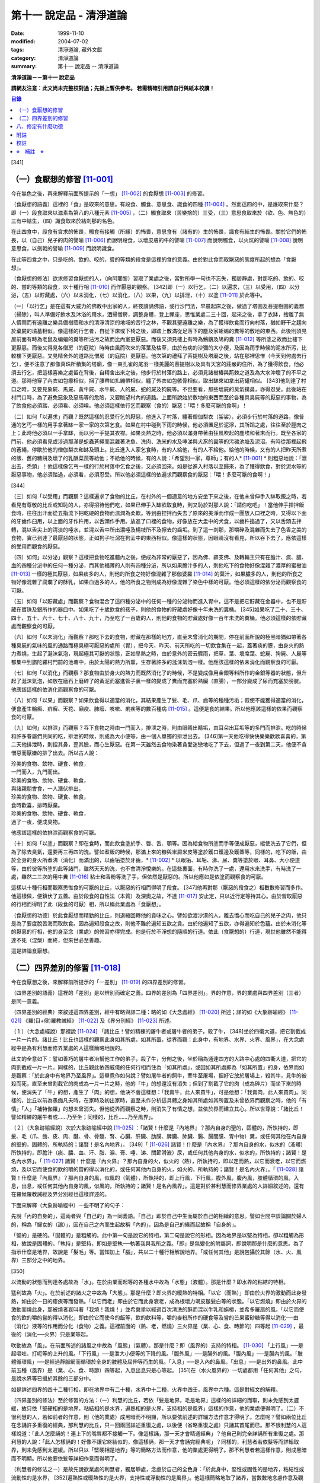 第十一 說定品 - 清淨道論
########################

:date: 1999-11-10
:modified: 2004-07-02
:tags: 清淨道論, 藏外文獻
:category: 清淨道論
:summary: 第十一 說定品 -- 清淨道論


**清淨道論－－第十一 說定品**

**請網友注意：此文尚未完整校對過；先掛上暫供參考。
若需精確引用請自行與紙本校讀！**

.. contents:: 目錄
   :depth: 2


[341]

（一）食厭想的修習 [11-001]_
++++++++++++++++++++++++++++

今在無色之後，再來解釋前面所提示的「一想」 [11-002]_  的食厭想 [11-003]_  的修習。

（食厭想的語義）這裡的「食」是取來的意思。有段食、觸食、意思食、識食的四種 [11-004]_  。然而這四的中，是誰取來什麼？即（一）段食取來以滋素為第八的八種元素 [11-005]_  ，（二）觸食取來（苦樂捨的）三受，（三）意思食取來於（欲、色、無色的）三有中結生，（四）識食取來於結剎那的名色。

在此四食中，段食有貪求的怖畏，觸食有接觸（所緣）的怖畏，意思食有（諸有的）生的怖畏，識食有結生的怖畏。關於它們的怖畏，以（自己）兒子的肉的譬喻 [11-006]_  而說明段食，以壞皮膚的牛的譬喻 [11-007]_  而說明觸食，以火炕的譬喻 [11-008]_  說明意思食，以劍戟的譬喻 [11-009]_  而說明識食。

在此等四食之中，只是吃的、飲的、咬的、嘗的等類的段食是這裡的食的意義。由於對此食而取厭惡的態度所起的想為「食厭想」。

（食厭想的修法）欲求修習食厭想的人，（向阿闍黎）習取了業處之後，當對所學一句也不忘失，獨居靜處，對那吃的、飲的、咬的、嘗的等類的段食，以十種行相 [11-010]_  而作厭惡的觀察。 [342]即（一）以行乞，（二）以遍求，（三）以受用，（四）以分泌，（五）以貯藏處，（六）以未消化，（七）以消化，（八）以果，（九）以排泄，（十）以塗 [11-011]_  於此等中。

（一）「以行乞」是在這有大威力的佛教中出家的人，終夜讀誦佛語，或行沙門法，早晨起床之後，做過了塔園及菩提樹園的義務（掃除），叫人準備好飲水及沐浴的用水，洒掃僧房，調整身體，登上禪座，思惟業處二三十回，起來之後，拿了衣缽，捨離了無人憒鬧而有遠離之樂具備樹蔭和水的清淨清涼的地域的苦行之林，不觀其聖遠離之樂，為了獲得飲食而行向村落，猶如野干之趨向於棄屍的墳墓相似。像這樣的行乞者，自從下床或下椅之後，即踏上散滿從足落下的塵及家蜥蜴的糞等的敷地的東西。此後則須見屋前面有時為老鼠及蝙蝠的糞等所沾污之故而比內室更厭惡。而後又須見樓上有時為鵂鶹及鳩的糞 [11-012]_  等所塗之故而比樓下更厭惡。而後又得見各僧房（的庭院）時時由風而吹來的落葉及枯草，由於有病的沙彌的大小便，及因為雨季時候的泥水所污，比較樓下更厭惡。又見精舍外的道路比僧房（的庭院）更厭惡。他次第的禮拜了菩提樹及塔廟之後，站在那裡思惟（今天到何處去行乞），便不注意了那像真珠所積集的塔廟，像一束孔雀的尾羽一樣美麗的菩提樹以及具有天宮的莊嚴的住所，為了獲得飲食，他必須去行乞，把這樣喜樂之處留在背後，自精舍出來之後，他步行於村落的路上，必須見諸樹樁與荊棘之道及為大水沖壞了的不平之道。那時他穿了內衣如包癤相似，捆了腰帶如扎繃帶相似，纏了外衣如包骸骨相似，取出缽來如拿出葯罐相似。 [343]他到達了村口之時，又要見象屍、馬屍、黃牛屍、水牛屍、人的屍、蛇的屍及狗屍等。不但要看，那些壞屍的臭氣撲鼻，亦得忍受。此後站在村門口時，為了避免惡象及惡馬等的危險，又要眺望村內的道路。上面所說始於敷地的東西而至於各種具臭屍等的厭惡的事物，為了飲食他必須踏、必須看、必須嗅。他必須這樣依行乞而觀察（食的）厭惡：「喂！多麼可厭的食啊」！

（二）如何「以遍求」而觀？既然這樣的忍受行乞的厭惡，他進入了村落，纏著僧伽梨衣（袈裟），必須步行於村落的道路，像普通的乞丐一樣的用手拿著缽一家一家的次第乞食。如果在村中碰到下雨的時候，他必須置足於泥濘，其所蹈之處，往往至於脛肉之上；此時他必須以一手拿缽，而以另一手提其衣襟。如果炎熱之時，他必須以滿身帶著由狂風吹起的塵埃和著末而行。既至各家的門前，他必須看見或涉過那滿是蛆蟲蒼繩而混雜著洗魚、洗肉、洗米的水及唾涕與犬豕的糞等的污穢池塘及泥沼。有時從那裡起飛的蒼繩，停歇於他的僧伽梨衣和缽及頭上。比丘進入人家乞食時，有的人給他，有的人不給他。給他的時候，又有的人把昨天所煮的飯、舊的糖餅及壞了的乳酥菜蔬等給他；不給他的時候，有的人說：「希望別一家，尊師」；有的人* [11-001]_ * 則粗惡地說：「滾出去，禿頭」！他這樣像乞丐一樣的行於村落中乞食之後，又必須回來。如是從進入村落以至歸來，為了獲得飲食，對於泥水等的厭惡事物，他必須踏過，必須看，必須忍受。所以他必須這樣的依遍求而觀察食的厭惡：「喂！多麼可厭的食啊！」

[344]

（三）如何「以受用」而觀察？這樣遍求了食物的比丘，在村外的一個適意的地方安坐下來之後，在他未曾伸手入缽取飯之時，若看見有尊敬的比丘或知恥的人，亦得招待他們吃，如果已伸手入缽欲取食時，則又恥於對那人說：「請你吃吧」！當他伸手捏拌飯食時，往往出汗而從五指流下把乾硬的食物而濕潤為柔軟。等到由捏拌而失去了原來的美淨而作成一團放入口裡之時，又得以下面的牙齒作臼用，以上面的牙作杵用，以舌頭作手用。放進了口裡的食物，好像放在大盂中的犬食，以齒杵搗過了，又以舌頭去拌轉，混以舌尖上的清淡的唾水，並混以舌中所出濃唾及楊枝所不及擦去的齒垢。到了這一剎那，那嚼碎及混雜而失去了色香之美的食物，實已到達了最厭惡的狀態，正如狗子吐瀉在狗盂中的東西相似。像這樣的狀態，因眼睛沒有看見，所以吞下去了。應依這樣的受用而觀食的厭惡。

（四）如何」以分泌」觀察？這樣把食物吃進體內之後，便成為非常的厭惡了，因為佛、辟支佛、及轉輪王只有在膽汁、痰、膿、血的四種分泌中的任何一種分泌，而其他福薄的人則有四種分泌，所以如果膽汁多的人，則他吃下的食物好像混雜了濃厚的蜜樹油 [11-013]_  一樣的極其厭惡，如果痰多的人，則他的所食之物好像混雜了那伽婆羅 [11-014]_  的葉汁，如果膿多的人，則他的所食之物好像混雜了腐爛了的酥乳，如果血過多的人，他的所食之物則成為好像混雜了染色中樣的可厭。他必須這樣的依分泌而觀察食的可厭。

（五）如何「以貯藏處」而觀察？食物混合了這四種分泌中的任何一種的分泌物而進入胃中，這不是把它貯藏在金器中，也不是貯藏在寶珠及銀所作的器皿中。如果吃了十歲飲食的孩子，則他的食物的貯藏處好像十年未洗的糞桶。 [345]如果吃了二十、三十、四十、五十、六十、七十、八十、九十，乃至吃了一百歲的人，則他的食物的貯藏處好像一百年未洗的糞桶。他必須這樣的依貯藏處而觀察食的可厭。

（六）如何「以未消化」而觀察？那吃下去的食物，貯藏在那樣的地方，直至未曾消化的期間，停在前面所說的極黑暗猶如帶著各種臭屍的氣味的風的通路而極臭極可厭惡的處所（胃），把今天、昨天、前天所吃的一切飲食集在一起，蓋著痰的膜，由身火的熱力煮燒，生起了涎沫氣泡，現起極其可厭的狀態，正如旱熱之時，由於意外的密云驟雨，把草、葉、壞席葉、蛇屍、狗屍、人屍等都集中到旃陀羅村門前的池塘中，由於太陽的熱力所熏，生存著許多的涎沫氣泡一樣。他應該這樣的依未消化而觀察食的可厭。

（七）如何「以消化」而觀察？那食物由於身火的熱力而既然消化了的時候，不是變成像用金銀等料所作的金銀等器的狀態，但升起了涎沫氣泡，如放在磨石上磨碎了的黃泥而塞進管子裏一樣的變成了糞而充塞於熟臟（直腸），一部分變成了尿而充塞於膀胱。他應該這樣的依消化而觀察食的可厭。

（八）如何「以果」而觀察？如果飲食得以適當的消化，其結果產生了髮、毛、爪、齒等的種種污垢；假使不能獲得適當的消化，便會產生輪癬、疥癬、天花、癩疫、肺癆、咳嗽、痢疾等的數百種病 [11-015]_  。這便是食的結果。所以他應該這樣的依果而觀察食的可厭。

（九）如何」以排泄」而觀察？吞下食物之時由一門而入，排泄之時，則由眼睛出睛垢，由耳朵出耳垢等的多門而排泄。吃的時候和許多眷屬們共同的吃，排泄的時候，則成為大小便等，由一個人單獨的排泄出去。 [346]第一天他吃得快快樂樂歡歡喜喜的，第二天他排泄時，則捏其鼻，歪其臉，而心生厭惡。在第一天雖然去食物染著貪愛迷戀地吃了下去，但過了一夜到第二天，他便不貪憎惡而厭嫌的排了出去。所以古人說：

| 珍美的食物、飲物、硬食、軟食，
| 一門而入，九門而出。
| 珍美的食物、飲物、硬食、軟食，
| 與諸親朋會食，一人潛伏排出。
| 珍美的食物、飲物、硬食、軟食，
| 食時歡喜，排時厭棄。
| 珍美的食物、飲物、硬食、軟食，
| 過了一夜，便成臭物。

他應該這樣的依排泄而觀察食的可厭。

（十）如何「以塗」而觀察？即在食時，而此飲食塗於手、唇、舌、顎等。因為給食物所塗而手等便成厭惡，縱使洗去了它們，但為了除去臭氣，還要再三再四的洗。譬如煮飯的時候，那滿上來的糠與米屑米皮等塗於鑊口鑊邊及鑊蓋等，同樣的，吃下的飯，由於全身的身火所煮沸（消化）而滿出的，以齒垢塗於牙齒，* [11-002]_ * 以眼垢、耳垢、涕、尿、糞等塗於眼、耳鼻、大小便道等，由於彼等所塗的此等諸門，雖然天天的洗，也不會清淨悅樂的。在這些裏面，有時你洗了一處，還用水來洗手，有時洗了一處，雖然二三次的用牛糞 [11-016]_  粘士和香粉等洗了手，但依然是厭惡的。所以他應如是依塗而觀察食的可厭。

這樣以十種行相而觀察思惟食的可厭的比丘，以厭惡的行相而得明了段食。 [347]他再對那（厭惡的段食之）相數數修習而多作。他這樣做，便鎮伏了五蓋。由於段食的自性法（本質）及深奧之故，不達 [11-017]_  安止定，只以近行定等持其心。由於習取厭惡的行相而得明了此（段食的可厭）相，所以稱此業處為「食厭想」。

（食厭想的功德）於此食厭想而精勤的比丘，則退縮回轉他的貪味之心。譬如欲渡沙漠的人，離去憍心而吃自己的兒子之肉，他只是為了要度脫苦海而取飲食。因為遍知段食之故，則他不難於遍知五欲之貪。由於他遍知了五欲，亦得遍知於色蘊。由於未消化等的厭惡的行相，他的身至念（業處）的修習亦得完成。他是行於不淨想的隨順的行道。依此（食厭想的）行道，現世他雖然不能得達不死（涅槃）而終，但來世必至善趣。

這是詳論食厭想。

（二）四界差別的修習 [11-018]_
++++++++++++++++++++++++++++++

今在食厭想之後，來解釋前所提示的「一差別」 [11-019]_  的四界差別的修習。

（四界差別的語義）這裡的「差別」是以辨別而確定之義。四界的差別為「四界差別」。界的作意，界的業處與四界差別（三者）是同一意義。

（四界差別的經典）來敘述這四界差別，經中有略與詳二種：略的如《大念處經》 [11-020]_  所述；詳的如《大象跡喻經》 [11-021]_  《羅(目+侯)羅教誡經》 [11-022]_  及《界分別經》 [11-023]_  所述。

（１）（大念處經說）那裡說 [11-024]_  「諸比丘！譬如精練的屠牛者或屠牛者的弟子，殺了牛， [348]坐於四衢大道，把它割截成一片一片的。諸比丘！比丘也這樣的觀察此身如其所處，如其所置，從界而觀：此身中，有地界、水界、火界、風界」，在大念處經中是為有利慧而修界業處的人這樣簡略地說的。

此文的全意如下：譬如善巧的屠牛者冶幫他工作的弟子，殺了牛，分剖之後，坐於稱為通達四方的大路中心處的四衢大道，把它的肉割截成一片一片。同樣的，比丘觀此依四威儀的任何行相而住為「如其所處」，或因如其所處即為「如其所置」的身，依界而如是觀察：「於此身中有地界乃至風界」。這畢竟作如何說？譬如屠牛者的飼牛，牽牛至屠場，捆好它放於屠場上，殺其牛，見牛的被殺而死，直至未曾割截它的肉成為一片一片之時，他的「牛」的想還沒有消失；但到了割截了它的肉（成為碎片）而坐下來的時候，便消失了「牛」的想，產生了「肉」的想，他決不會這樣想：「我賣牛，此人來買牛」，可是他想：「我賣肉，此人來買肉」。同樣的，比丘以前為愚痴凡夫時，在家時及初出家時，直至未作分析這具體之身如其所處如其所置及未曾依界而觀察之時，他的「有情」「人」「補特伽羅」的想未曾消失。但他從界而觀察之時，則消失了有情之想，並依於界而建立其心。所以世尊說：「諸比丘！譬如精練的屠牛者或......乃至坐；同樣的，比丘......乃至風界」。

（２）（大象跡喻經說）次於大象跡喻經中說 [11-025]_  ：「諸賢！什麼是『內地界』？那內自身的聖的，固體的，所執持的，即髮、毛（爪、齒、皮、肉、腱、骨、骨髓、腎、心臟、肝臟、肋膜、脾臟、肺臟、腸、腸間膜、胃中物）糞，或任何其他在內自身的堅的，固體的，所執持的；諸賢！是名內地界」。 [349]「 [11-026]_  諸賢！什麼是『內水界』？那內自身的水，似水的（液體）所執持的，即膽汁（痰、膿、血、汗、脂、淚、膏、唾、涕、關節滑液）尿，或任何其他內身的水，似水的，所執持的；諸賢！是名內水界」。「 [11-027]_  諸賢！什麼是『內火界』？那內自身的火，似火的（熱），所執持的，即以定而熱，以它而衰老，以它而燃燒，及以它而使食的飲的嚼的嘗的得以消化的，或任何其他內自身的火，如火的，所執持的；諸賢！是名內火界」。「 [11-028]_  諸賢！什麼是『內風界』？那內自身的風，似風的（氣體），所執持的，即上行風，下行風，腹外風，腹內風，肢體循環的風，入息，出息，或任何其他內自身的風，似風的，所執持的；諸賢！是名內風界」。這是對於甚利慧而修界業處的人詳細敘述的，還有在羅候羅教誡經及界分別經也這樣詳述的。

下面來解釋（大象跡喻經中）一些不明了的句子：

先說「內的自身的」，這兩者與「自己的」為一同義語。「自己」即於自己中生而屬於自己的相續的意思。譬如世間中談論關於婦人的，稱為「婦女的（論）」，因在自己之內而生起故稱「內的」，因為是自己的緣而起故稱「自身的」。

「堅的」是硬的。「固體的」是粗觸的。此中第一句是說它的特相，第二句是說它的形相。因為地界是以堅為特相，卻以粗觸為形相，故說是固體的。「執持」是堅持，即如是堅執──執著我與我所之義。「即」是無變化的附屬詞，即說明那是什麼的意思。為了指示什麼是地界，故說是「髮毛」等。當知加上「腦」，共以二十種行相解說地界。「或任何其他」是說包攝於其餘（水、火、風界）三部分之中的地界。

[350]

以流動的狀態而到達各處故為「水」。在於由業而起等的各種水中故為「水態」（液體）。那是什麼？即水界的粘結的特相。

猛利故為「火」。在於前述的諸火之中故為「大態」。那是什麼？即火界的暖熱的特相。「以它（而熱）」即由於火界的激動而此身發熱，如由於一日的瘧疾等而發熱。「以它而老」即由於它而此身衰老，成為根壞力竭皮皺髮白等的狀態。「以它燃燒」即由於火界的激動而燒此身，那被燒者哀叫著「我燒！我燒！」並希冀塗以經過百次清洗的酥而混以牛乳和旃檀，並希多羅扇的風。「以它而使食的飲的嚼的嘗的得以消化」即由於它而使今的飯等，飲的飲料等，嚼的麥粉所作的硬食等及嘗的芒果蜜砂糖等得以消化──由（消化）液等的作用而分化（食物）之義。這裡前面的（熱、老，燃燒）三火界是（業、心、食、時節的）四等起 [11-029]_  ，最後的（消化──火界）只是業等起。

吹動故為「風」。在前面所述的諸風之中故為「風態」（氣體）。那是什麼？即（風界的）支持的特相。 [11-030]_  「上行風」──是起嘔吐、打呃等的上升的風。「下行風」──是泄大小便等的下降的風。「腹外風」──是腸外的風。「腹內風」──是腸內的風。「肢體循環風」──是經過靜脈網而循環於全身的肢體及屈伸等而生的風。「入息」──是入內的鼻風。「出息」──是出外的鼻風。此中前五種（風界）是（業、心、食、時節）四等起，入息出息只是心等起。 [351]在（水火風界的）一切處都用「任何其他」之句，是說水界等已攝於其餘的三部分中。

如是詳述四界的四十二種行相，即在地界中有二十種，水界中十二種，火界中四壬，風界中六種。這是對經文的解釋。

（四界差別的修法）至於修習的方法：（一）利慧的比丘，若依「髮是地界，毛是地界」這樣的的詳細的而取，則未免感到太遲緩，故只依「堅硬相的是地界，粘結相的是水界，遍熟相的是火界，支持相的是風界」這樣的作意，他的業處便得明了。（二）不很利慧的人，若如前者的作意，則（他的業處）成黑暗而不明顯，所以要依前述的詳細方法作意才得明了。怎麼呢？譬如兩位比丘在念誦許多重復的經典，那利慧的比丘，只一回兩回詳述重復之處，以後便（省略重復之處）只誦其首尾而已。那不很利慧的人這樣說道：「此人怎麼誦的！連上下的嘴唇都不接觸一下。像這樣誦，那一天才會精通經典」？他自己則完全詳誦所有重復之處。那利慧的人說：「此人怎樣誦的！好像不讓它終結似的，像這樣誦，那一天才會誦完經典呢」？同樣的，利慧者若依髮等而詳細取界，則未免感到太遲緩。所以只以「堅硬相是地界」等的簡略方法而作意，他的業處更得明了。那不利慧者若這樣作意，則成黑暗而不明顯。所以他要依髮等詳細作意而得明了。

（利慧者的修法之一）是故先說欲業處的利慧者，獨居靜處，念慮於自己的全色身：「於此身中，堅性或固性的是地界，粘結性或流動性的是水界， [352]遍熟性或暖熱性的是火界，支持性或浮動性的是風界」。他這樣簡略地取了諸界，當數數地念慮作意及觀察「地界、水界」的僅是界而非有情非壽者的身。這樣精進，不久之後，取得照界差別慧，生起他的──以自性法為所緣的未達安止只是近行的──定。

（利慧者的修法之二）或者為示四大種而非有，如法將（舍利弗）所說的四部分 [11-031]_  「因骨腱因肉因皮包圍空間而稱為色」。於它們（四部分）之間，用智手來一一分別。以前面「堅性或固性的是地」等的同樣方法而取了諸界，當數數地念慮作意及觀察「地界、水界」的僅是界而非有情非壽者的身這樣精進，不久之後，取得照界差別慧，生起他的──以自性法為所緣的未達安止只是近行的──定。

這是略說四界差別的修法。

（不很利慧者的修法） 其次詳述，當知如是四界差別的修法。即欲修習此業處而不甚利慧的瑜伽者，親近阿闍黎，詳細地習取了四十二種的界，住於如前面所說的適當的住所，作了一切應作的義務，獨居靜處，用這樣的四種方法修習業處：（一）以簡略其機構，（二）以分別其機構，（三）以簡略其相，（四）以分別其相。

１．（以簡略其機構而修習）如何「以簡略其機構」而修習呢？茲有比丘，確定二十部分之中的堅固行相為地界；確定十二部分之中而稱為水的液體的粘結行相為水界； [353]確定四部分之中遍熟的火為火界；確定六部分之中的支持行相為風。這樣確定，則那比丘的四界而成明了。他這樣的數數地念慮作意，如前所述的便得生起他的近行定。

２．（以分別其機構而修習）如果這樣修習，他的業處仍未成就者，當「以分別其機構」而修習。如何修？而彼比丘，第一不忘失三十二分身中所說的一切善巧──如身至念業處的解釋中所說的七的學習善巧 [11-032]_  及十種作意善巧，然後當順逆的誦習皮的五種等，一切都依那裡所述的規定而行。

但有這樣的差異：那裡是以色、形、方位、處所及界限而作意於髮等，以厭惡而置其心這裡則以界（而置其心）。是故以色等五種的作意於髮等之後，當維持這樣的作意：

（I）（地界二十部分的作意）（１）「髮」──生於封蓋頭顱的皮膚上。譬如「公多草」 [11-033]_  長於蟻塔的頂上，蟻塔的頂不知道：「公多草生於我上」，公多草亦不知道：「我生於蟻塔的頂上」，同樣的，封蓋頭顱的皮膚不知道：「髮生於我上」，髮亦不知：「我生於封蓋頭顱的皮膚上」。因此兩者沒有互相思念與觀察。此髮在此身上是單獨部分，無思，無記，空，非有情，堅固的地界。

（２）「毛」──生於蓋覆身體的皮膚上。譬如草木長於無人的村落，無人的村落不知道：「草本長於我上」，草木亦不知道：「我生於無人的村落上」，同樣的，蓋覆身體的皮膚不知道：「毛生於我上」，毛亦不知：「我生本蓋覆身體的皮膚上」。因此兩者沒有互相思念及觀察。此毛在此身上是單獨部分，無思，無記，空，非有情，堅固的地界。

（３）「爪」──生於指端上，譬如兒童用棒擲蜜果的核子作游戰※11-001※ ，棒不知道：「蜜果的核子放於我上」， [354]蜜果的核子亦不知道：「我放於棒上」；同樣的，指不知道：「爪生於我的指端上」，爪亦不知道：「我生於指端上」。因此兩者沒有互相思念與觀察。此爪在此身上是單獨部分，無思，無記，空，非有情，堅固的地界。

（４）「齒」──生於顎骨上。譬如建築家家石柱置於礎石之上，用一種水泥結合它們，礎石不知道：「石柱置於我上」，石柱亦不知道：「我在礎石之上」，同樣的，顎骨不知道：「齒生於我上」，齒亦不知：「我生於顎骨之上」。因為這兩者沒有互相思念及觀察。這齒在此身上是單獨部分，無思，無記，空，非有情，堅固的地界。

（５）「皮」──包於全身。譬如濕的牛皮而包大琴，大琴不知道：「以濕的牛皮包住我」，濕牛皮亦不知道：「我包住大琴」，同樣的，身不知道：「我為皮所包」，皮亦不知：「身為我所包」，因為這兩者沒有互相的思念和觀察。這皮在此身上是單獨部分，無思，無記，空，非有情，堅固的地界。

（６）「肉」──附於骨聚上。譬如以厚厚的粘土塗於墻上，墻不知道：「我為粘土所塗」，粘土亦不知道：「墻為我所塗」；同樣的，骨聚不知道：「我為幾百片肉所塗」，肉亦不知：「骨聚為我所塗」。因為這兩者沒有互相的思念和觀察。這肉在身上是單獨部分，無思，無記，空，非有情，堅固的地界。

（７）「腱」──聯結於身體內部的骨。譬如用藤結於柵木，柵木不知道：「以藤聯結我們」， [355]藤亦不知：「以我們聯結柵木」；同樣的，骨不知道：「以腱聯結我們」，腱亦不知：「以我們聯結於骨」。因為這兩者沒有互相的思念和觀察。這腱在此身中是單獨部分，無思，無記，空，非有情，堅固的地界。

（８）於諸「骨」中，踵骨支持踝骨，踝骨支持脛骨，脛骨支持大腿骨，大腿骨支持臀骨（腸骨），臀骨支持脊椎骨，脊椎骨支持頸骨（頸椎），頸骨支持頭骨，頭骨在頸骨上，頸骨在脊椎上，脊椎在臀骨上，臀骨在大腿骨上，大腿骨在脛骨上，脛骨在踝骨上，踝骨在踵骨上。譬如磚瓦、木材、牛糞重重堆積之時，下面的不知：「我等支持上面的」，上面的亦不知：「我等放在下面的上面」；同樣的，踵骨不知「我支持踝骨」，踝骨不知「我支持脛骨」，脛骨不知「我支持大腿骨」，大腿骨不知「我支持臀骨」，臀骨不知「我支持脊椎骨」，脊椎骨不知「我支持頸骨」，頸骨不知「我支持頭骨」，頭骨不知「我在頸骨上」，頸骨不知「我在脊椎骨上」，脊椎骨不知「我在臀骨上」，臀骨不知「我在大腿骨上」，大腿骨不知「我在脛骨上」，脛骨不知「我在踝骨上」，踝骨不知「我在踵骨上」。因為此等諸法沒有互相的思念和觀察。 [356]這骨在此身中是單獨部分，無思，無記，空，非有情，堅固的地界。

（９）「骨髓」──在於各種骨的內部。譬如蒸了的竹筍放了竹筒中，竹筒不知「筍等放在我等之中」，筍亦不知「我等放在竹筒中」；同樣的，骨不知「髓在我等之中」，髓亦不知「我在骨中」。因為這兩者沒有互相的思念和觀察。這骨髓在此身中是單獨部分，無思，無記，空，非有情，堅固的地界。

（１０）「腎臟」──從喉底由一根出發，下行少許，分為兩支的粗筋連結（腎臟），並圍於心臟肉而住。譬如連結於一莖的兩只芒果，果莖不知「由我連結兩只芒果」，兩芒果亦不知「我由莖結」，同樣的，粗筋不知「由我連結腎臕」，腎臟亦不知「我由粗筋連結」。因為這兩者沒有互相的思念和觀察。這腎臕在此身中是單獨部分，無思，無記，空，非有情，堅固的地界。

（１１）「心臟」──依止於身內以胸骨所作的匣的中央。譬如依止於古車的匣內而放肉片，古車的匣內不知「肉片依我而住」，肉片亦不知「我依古車的匣內而住」；同樣的，胸骨所作的匣內不知「心臟依我而住」，心臟亦不知「我依胸骨之匣而住」。因為這兩者沒有互相的思念和觀察。這心臟在此身中是單獨部分，無思，無記，空，非有情，堅固的地界。

（１２）「肝臟」──依止於身體之內的兩乳房的內部的右側。譬如粘在油炸鑊裏面的一雙肉團，油炸鑊的裏面不知道「一雙肉團粘在我內」，一雙肉團亦不知「我粘在油炸鑊內」； [357]同樣的，乳房內部的右側不知「肝臟依我而住」，肝臟亦不知「我依乳房內部的右側住」。因為此兩者沒有互相的思念和觀察。這肝臟在此身內是單獨部分，無思，無記，空，非有情，堅固的地界。

（１３）「肋膜」──覆蔽肋膜圍於心臟及腎臟而住；不覆蔽肋膜則包於住身皮內之下的筋肉而住。譬如纏於繃帶之內的肉，肉不知「我為繃帶所纏」，繃帶亦不知「以我纏肉」；同樣的，腎臟心臟及全身的肉不知道「我為肋膜所覆」，肋膜亦不知「以我覆腎臟心臟及全身的肉」。因為此等沒有互相的思念和觀察。這肋膜在此身內是單獨部分，無思，無記，空，非有情，堅固的地界。

（１４）「脾臟」──在心臟的左側，依止於胃膜的上側而住。譬如依止米倉的上側而住的牛糞團，米倉的上側不知「牛糞團依止我住」，牛糞團亦不知「我依米倉的上側而住」；同樣的，胃膜的上側不知「脾臟依止我住」，脾臟亦不知「我亦胃膜的上側而住」。因為這兩者沒有互相的思念和觀察。這脾臟在此身中是單獨部分，無思，無記，空，非有情，堅固的地界。

（１５）「肺臟」──在兩乳之間的身體的內部，蓋覆及懸掛於心臟與肝臟之上。譬如懸掛於古米倉內部的鳥巢，古米倉的內部不知「鳥巢懸於我內」，鳥巢亦不知「我懸於古米倉的內部」； [358]同樣的，身體的內部不知「肺臟懸於我內」，肺亦不知「我懸於這樣的身體內部」。因為此等兩者沒有互相的思念和觀察。這肺在此身內是單獨部分，無思，無記，空，非有情，堅固的地界。

（１６）「腸」──住在以喉底、及大便道（肛門）為邊端的身體的內部。譬如盤繞於血桶之內而斬了頭的蛇 [11-034]_  屍，血桶不知「蛇屍在我中」，蛇屍亦不知「我在血桶中」；同樣的，身體的內部不知「腸在我中」，腸亦不知「我在身體的內部」。因為這兩者沒有互相的思念和觀察。這腸在此身內是單獨部分，無思，無記，空，非有情，堅固的地界。

（１７）「腸間膜」──在腸之間，結住腸的二十一個曲折之處。譬如布繩所作的足拭（拭足的墊子），以線縫住其圓輪之間，布繩的足拭的圓輪不知「線縫住我」，線亦不知「我縫住布繩的足拭的圓輪」；同樣的，腸不知「腸間膜結住我」，腸間膜亦不知「我結住腸」。因為此等兩者沒有互相的思念和觀察。這腸間膜在此身內是單獨部分，無思，無記，空，非有情，堅固的地界。

（１８）「胃中物」──是在胃中吃的飲的嚼的嘗的東西。譬如狗子嘔吐於犬盂中的東西，犬盂不知「狗子的嘔吐物在我中」，狗子的嘔吐物亦不知「我在犬盂中」；同樣的，胃不知「胃物在我中」，胃物亦不知「我在胃中」。因為這兩者沒有互相的思念和觀察。這胃中物是此身內的單獨部分，無思，無記，空，非有情，堅固的地界。

（１９）「糞」──在腸的尾端約長八指猶如竹筒而稱為熟臟（直腸）的裏面。 [359]譬如壓入竹筒之中的柔軟的黃土，竹筒不知「黃土在我中」，黃土亦不知「我在竹筒中」；同樣的，熟臟不知「糞在我中」，糞亦不知「我在熟臟中」。因為這兩者沒有互相的思念和觀察。這糞在此身中是單獨部分，無思，無記，空，非有情，堅固的地界。

（II）（水界十二部分的作意）（１）「膽汁」之中的流動膽汁，與命根結合，遍滿於全身；停滯膽汁則儲於膽囊之內。譬如遍滿了油的炸餅，炸餅不知「油遍滿於我」，油亦不知「我遍滿於炸餅」，同樣的，身體不知「流動膽汁遍滿於我」，流動膽汁亦不知「我遍滿於全身」。又如絲瓜的囊滿裝雨水 ，絲瓜的囊不知「雨水在我中」，雨水亦不知「我在絲瓜的囊中」；同樣的，膽囊不知「停滯膽汁在我中」，停滯膽汁亦不知「我在膽囊中」。因為此等沒有互相的思念和觀察。這膽汁在此身中是單獨部分，無思，無記，空，非有情，液態及粘結行相的水界。

（２）「痰」──約有一杯的分量，在胃膜中。譬如污水池的面上生起了水泡膜， [360]污水池不知「水泡膜生於我上」，水泡膜亦不知「我在污水池上」；同樣的，胃膜不知「痰在我中」，痰亦不知「我在胃膜中」。因為此等沒有互相的思念和觀察。這痰在此身中是單獨部分，無思，無記，空，非有情，液態及粘結行相的水界。

（３）「膿」──沒有固定的處所，在身上那些為樹樁、荊刺、打擊、火焰等所傷的部分，血被停滯在那裡而化為膿，或者生了膿皰和瘡等，膿便在那些地方。譬如樹木的為斧所傷之處而流出樹脂，那樹的傷處不知「樹脂在我們的地方」，樹脂亦不知「我在樹的傷處」；同樣的，身上為樹樁荊棘等所傷之處不知「膿在我等之處」，膿亦不知「我在彼等之處」。因為此等沒有互相的思念和觀察。這膿在此身中是單獨部分，無思，無記，空，非有情，液態及粘結行相的水界。

（４）在「血」中的循環血，猶如膽汁而遍滿於全身；積聚血充滿於肝臟所在之處的下方，約有一杯之量，而在滋潤於腎臟、心臟、肝臟及肺臟。關於循環血，猶如流動膽汁中所說明的。其他的（和聚血），譬如漏的缽，降下雨水時，潤濕了下面的土塊的碎片等，土塊的碎片等不知「我等為水所潤」，水亦不知「我潤土塊的碎片等」；同樣的，肝臟所在之處的下方或腎臟等不知「血在我中」或「血在潤於我等」，血亦不知「我充滿於肝臟的下方及在潤於腎臟等」。因為此等沒有互相的思念和觀察。這血在此身中是單獨部分，無思，無記，空，非有情，液態及粘結行相的水界。

（５）「汗」──在火熱等的時候，充滿於髮毛等的孔隙及流出來。 [361]譬如一束從水裏拔起來的蓮的須根及白睡蓮的莖，蓮等的束的孔隙不知「由我等流水」，由蓮等的束的孔隙所流出的水亦不知「我由蓮等的束的孔隙所流出」；同樣的，髮毛等的孔隙不知「由我等出汗」，汗亦不知「我由髮毛等的孔隙而出」。因為此等沒有互相的思念和觀察。這汗在此身中是單獨部分，無思，無記，空，非有情，液態及粘結行相的水界。

（６）「脂肪」──凝固的脂膏，遍滿於肥者的全身，依止於瘦者的脛肉等處。譬如覆以郁金色的布片的塊，肉塊不知「郁金色的布片依於我」，郁金色的布片亦不知「我依於肉塊」；同樣的，在全身或脛等的肉不知「脂肪衣於我」，脂肪亦不知「我依於全身或脛等的肉」。因為此等沒有互相的思念和觀察。這脂肪在此身中是單獨部分，無思，無記，空，非有情，液態及粘結行相的水界。

（７）「淚」──生起之時，充滿於眼窩或滲出眼窩之處。譬如嫩的多羅果的核子的孔內充滿了水，嫩的多羅果核的孔不知「水在我中」，在嫩的多羅果核的孔內的水亦不知「我在嫩的多羅果核的孔內」；同樣的，眼窩不知「淚在我中」，淚亦不知「我在眼窩中」。因為此等沒有互相的思念和觀察。這淚在此身中是單獨部分，無思，無記，空，非有情，液態及粘結行相的水界。

（８）「膏」──在火熱等的時候，在手掌、手背、足蹠、足背、鼻孔、額及肩等地方溶解的脂膏。譬如倒油於飯的泡沫上，飯的泡沫不知「油散布於我上」，油亦不知「我散布於飯的泡沫上」， [362]同樣的，手掌等處不知「膏散布於我等上」，膏亦不知「我散布於手掌等處」。因為此等沒有互相的思念和觀察。這膏在此身中是單獨部分，無思，無記，空，非有情，液態及粘結行相的水界。

（９）「唾」──由於某種生唾之緣，從兩頰之側流下而止於舌面上。譬如在河岸的井，不間斷的滲出水來，井面不知「水在我中」，水亦不知「我在井面中」；同樣的，舌面不知「從兩頰之側流下的唾而止於我上」，唾亦不知「我從兩頰之側流下而止於舌面上」。因為此等法沒有互相的思念和觀察。這唾在此身中是單獨部分，無思，無記，空，非有情，液態及粘結行相的水界。

（１０）「涕」──生起之時，充滿於鼻孔，或流出（鼻外）。譬如牡蠣殼充滿腐敗的凝乳，牡蠣殼不知「腐敗的凝乳在我中」，腐敗的凝乳亦不知「我在牡蠣殼中」；同樣的，鼻孔不知「涕在我中」，涕亦不知「我在鼻孔中」。因為此等法沒有互相的思念和觀察。這涕在此身中是單獨部分，無思，無記，空，非有情，液態及粘結行相的水界。

（１１）「關節滑液」──在一百八十的關節中，行滑潤骨節的作用。居如注油於車軸，車軸不知「油滑潤我」，油亦不知「我滑潤車軸」；同樣的，一百八十的關節不知「骨節滑液在滑潤於我等」，骨節滑液亦不知「我在滑潤於一百八十的關節」。因為此等法沒有互相的思念和觀察。這關節滑液在此身中是單獨部分，無思，無記，空，非有情，液態及粘結行相的水界。

（１２）「尿」──在膀胱的內部。譬如投入污池而口向下 [11-035]_  的羅梵那甕，羅梵那甕不知「污水在我中」，污水亦不知「我在羅梵那甕中」； [363]同樣的，膀胱不知「尿在我中」，尿亦不知「我在膀胱中」。因為此等法沒有互相的思念和觀察。這尿在此身中是單獨部分，無思，無記，空，非有情，液態及粘結行相的水界。

（III）（火界四部分的作意）既已如是於髮等而起作意，次當本火風而起如是的作意：

（１）以它而熱。這在此身中是單獨部分，無思，無記，空，非有情，以遍熟為行相的火界。

（２）以它而老。

（３）以它而燃燒。

（４）以它而吃的飲的嚼的嘗的得以適當的消化。這在此身中是單獨部分，無思，無記，空，非有情，以遍熟為行相的火界。

（IV）（風界六部分的作意）其次對風的部分如是作意：

（１）於上行風而知曉其上行，

（２）於下行風知曉其下行，

（３）於腹外風知曉其腹外，

（４）於腹內風知曉其腹內，

（５）於肢體循環風知曉其肢體循環，

（６）於入息出息知曉其入息出息之後，他當作意上行風於此身內是單獨部分，無思，無記，空，非有情，而以支持為行相的風界。

如是下行風，腹外風，腹內風，肢體循環風，乃至入息出息風，在此身內是單獨部分，無思，無記，空，非有情，而以支持為行相的風界。

他起這樣的作意，則他的諸界而成明了。因他對彼等諸界數數的念慮和作意，便得生起如前所說的近行定。

（３）（以簡略其相而修習）如果這樣修習，他的業處依然未能成就，則他應「以簡略其相」而修習。如何修呢？

（１）於二十部分之中，確定其堅固相為地界，此（二十部）中的粘結相為水界，遍熟相為火界，支持相為風界。

（２）於十二部分中，確定其粘結相為水界；此（十二部）中的遍熟相為火界，支持相為風界。* [11-003]_ *

（３）於四部分中，確定其遍熟相為火界，與彼難分別的支持相為風， [364]堅固相為地界，粘結相為水界。

（４）於六部分中，確定其支持相為風；而此中的堅固相為地界，粘結相為水界，遍熟相為火界。這樣的確定，他的諸界便得明了。因對彼等諸界數數念慮與作意，便得生起如則所說的近行定。

４．（以分別其相而修習）如果這樣修習，他的業處依然未能成就，則他應「以分別其相」而修習。如何修習？即以如前面所說的方法，習取了髮等之後，確定髮中的堅固相為地界，此（髮）中的粘結相為水界，遍熟相為火界，支技相為風界。如是於一切（三十二）部分中，一一部分都應作四界差別。這樣的確定，他的諸界便得明了。於彼等四界數數念慮與作意，便得生起如前所述的近行定。

（十三行相的修法）其次亦當以此等行相而於諸界作意：（一）以語義，（二）以聚，（三）以細末，（四）以相等，（五）以等起，（六）以一與多，（七）以分別不分別，（八）以同分異分，（九）以內外差別，（十）以攝，（十一）以緣，（十二）以不思念，（十三）緣之分別 [11-036]_  。此中：

（一）「以語義」而作意：廣佈故為地。流動故，可乾故，或增大故為水。熱故為火。動故為風。總括的（作意）：保持自相故，領受苦故為界。當如是以別與總的語義而（於四界）作意。

（二）「以聚」──曾以髮毛等二十種顯示地界，及以膽汁與痰等的十二種顯示水界。故此中是：

色、香、味、食素及四界八法聚合，成為髮的名言，分析了它們，
便無髮的名言。
[365]
所以「髮」──只是八法的聚合 [11-037]_  ，「毛」等亦然。其次此（三十二身分）中，由業等起的部分，加命根和（男女）性共為十法聚 [11-038]_  。但由於增盛之故，稱為地界、水界等。如是以聚而作意。

（三）「以細末」──在此身中，取其中的等的（身）量計算，若粉碎為極微與細塵，則地界有一陀那 [11-039]_  的分量，此等（地界）由半（陀那）分量 [11-040]_  的水界攝受（結合），由火界作保護，由風界來支持，故不致於離散及毀滅。因（地界）不離散不毀滅，故形成男性女性之別，呈現小、大、長、短、堅、固等的狀態。次於此（身）中，液態的粘結相的水界，依地而住，以火保護，以風支持，才不致滴漏流散，因不滴漏及流散，故漸漸呈示肥滿的狀態。於此（身）中，能令飲食消化，有暖相及熱性的火界，依地而住，攝之以水，由風支持，遍熱於此身，取來此身的美麗，並且由火而遍熟，故此身不呈現於腐敗。於此（身）中，彌漫於四肢五體，以運動及支持為特相的風界，依地而住，攝之以水，由火保護，支持此身。由於（以支持為特相的）風界的支持，故此身不倒而能直立，由於其他的（以運動為特相的）風界激動，故能表示於行住住坐臥的四威儀，能屈，能伸，手足能動。如是以男女等的狀態而誑惑愚人的，是如幻之物的四界的機巧作用。如是此界當以細末而作意。

（四）「以相等」──地界有什麼相（特徵）？有什麼味（作用）？有什麼現起（現狀）？既如是念四界已，當以相等這樣作意：「地界」有堅性的相，住立的味，領受的現起。「水界」有流動的相，增大的味，攝受的現起。「火界」有熱性的相，遍熟的味，給與柔軟的現起。「風界」有支持的相，轉動的味，引發的現起。

[366]

（五）「以等起」──為了詳細指示地界等，而示這髮等四十二部分：這裡面的胃中物、糞、膿、尿的四部分，只由時節（自然現象）的等起；淚、汗、唾、涕的四部分，由時節與心的等起；使飲食等遍熟（消化）的火，只由業的等起；出息入息，只由心的等起；其餘的一切（部分）由（時、心、業、食）四種的等起。如是此界當以等起而作意。

（六）「以一與多」──一切的界，依照他們的相等，故有多性──即地界的相、味、現起及水界等的（相味現起的）差異。雖然依相等及依業的等起等有多性，但是此等依色、大種、界、法及無常等則為一。一切的界都不能超越於惱壞（變壞）之相故為「色」，因有大的現前等的理由故為「大種」。

「以大的現前等」──此等之所以稱為大種，因有此等理由：即大的現前故，如大幻者之故，當大供養故，有大變異故，大故生存故。此中：

「大的現前故」──因為此等（大種）在於無執受（無生物）的相續及有執受（有生物）的相續中而大現前。「於無執受的相續」：

| 二十萬又四萬的由旬，
| 這大地有這樣的厚數。

依此等法而彼等的大現前，已如「佛隨念的解釋」 [11-041]_  中說，「於有執受的相續」：依魚、龜、天、邪神等的身體而大現前。即如此等說： [11-042]_  「諸比丘！在大海中，有一百由旬長的身體」。

「如大幻者之故」──因此等（大種），譬如幻師，能把本非寶珠的水而示作寶珠，本非黃金的石塊而作黃金；又如他自己本非夜叉亦非夜叉女，能現為夜叉及夜叉女的姿態。如是（大種）自己非青， [367]能現青的所造色，非黃、非赤、非白而能現（黃赤）白的所造色。所以說如幻師的大幻者之故為大種。

亦譬如那樣的夜叉的大種，既不能發現在他所占的任何人的內部，亦不能發現在那人的外部，但不是不依憑那人而存在；此等（大種）亦不能發現它們互相的在內或在外，但不是不相依而存在。因有這不可思議的關係和理由，如那類似的夜叉的大種，故為大種。

又譬如稱為夜叉女的大種，化為悅意的形色媚態，而蓋覆其自己的恐怖的形相，迷惑有情；此等（大種）亦然，於男女的身體，以悅意的膚色，以自己悅意的四肢五體和形相，用悅意的手指足趾及眉毛的媚態，蓋覆自己的堅性等的自性之相，迷惑愚人，不容許得見自己的自性。如假冒的夜叉女的大種等，故為大種。

「當大供養故」，因為要以大資具維持故。即此等（大種）每天都要供給大量的飲食和衣服等而存在，故為大種，或者因大供養而存在，故為大種。

「有大變異故」，因為此等（大種）於無執受（無生物）有執受（有生物）中而有大變異故。此中的無執受，在劫盡之時，其變異之大而成明了；有執受則在界的動搖（四大不調）之時而成明了。即所謂：

| 劫火燃燒世間的時候，
| 從地而起的火焰，上至於梵天。
| 世間為怒水亡沉的時候，
| 消滅了百千俱胝的一輪迴 * [11-004]_ * 界。
| 世間為怒風界所亡的時候，
| 消滅了百千胝的輪迴 * [11-005]_ * 界。
| 猶如給木口（毒蛇）所嚙，身成僵硬，
| 地界激怒之身，亦如為木口所嚙的那樣。
| 猶如給臭口（毒蛇）所嚙，身成腐爛，
| 水界激怒之身，亦如為臭口所嚙的那樣。
| [368]
| 猶如給火口（毒蛇）所嚙，身成燃燒，
| 火界激怒之身，亦如為火口所嚙的那樣。
| 猶如給刀口（毒蛇）所嚙，身被切斷，
| 風界激怒之身，亦如為刀口所嚙的那樣。

如是有大變異的存在故為大種。

「大故存在故」，因為此等（大種）應該以大努力而存在，所以大故存在故為大種。

如是此等一切界，以大的現前等的理由為大種。

因為能持自相故，領受苦故，亦即不能超越一切界的相故為「界」。由於保持自相，及保持自己於適當的剎那故為「法」。以壞滅之義為「無常」。以怖畏之義為「苦」。* [11-006]_ * 所以說一切（四界）依於色、大種、界、法、無常等則為一。如是此界當以一與多而作意。

（七）「以分別不分別」，在此等四界俱起時，若於每界的最低的純八法等聚 [11-043]_  中，則無部分的分別，但依（四界的）相則有分別。如是以分別不分別而作意。

（八）「以同分界分」，此等四界雖無面所說的分別，但前二界（地水）重故為同分，同樣的後二界（火風）輕故（為同分），前二界與後二，後二界與前二界為異分。如是以同分異分而作意。

（九）「以內外差別」，內四界是（眼耳鼻舌身意的六）識事 [11-044]_  （身語的二）表，及（女男命的三）根的所依，有四威儀，及自（業心時食）四的等起。外四界則與上述的相反。如是以內外差別而作意。

（十）「以攝」，由業等起的地界與由業等起的其他（三界）為同一攝，因為它們的等起無異故。同樣的，由心等而等起的（地界）與由心等而等起的其他（三界）為同一攝。如是以攝而作意。

（十一）「以緣」，此地界，以水攝之，以火保護，以風支持※11-002※ ，是（水火風）三大種的住處及緣。水界，以地而住，以火保護，以風支持，是（地火風）三大種的結著及緣。火界，以地而住，以水攝之，以風支持，是（地火風）三大種的遍熟及緣。 [369]風界，以地而住，以水攝之，以火遍熟，是（地水火）三大種的支持及緣。如是以緣而作意。

（十二）「以不思念」，地界不知：「我是地」或「我是其餘三大種的住住處及緣」；其餘的三界亦不知：「地界為我們的住處及緣」。其餘的一切可以類推。如是以不思念而作意。

（十三）「以緣的分別」，四界有業、心、食、時的四緣。此中由業等起的界，只以業為緣，非以心等為緣。由心等而等起的界，亦只以心等為緣，而非其他。業為業等起的界的生緣，據經說是其餘諸界的近依緣（強因） [11-045]_  。心為心等起的界的生緣，是餘界的後生緣、有緣及不離緣。食為食等起的界的生緣，是餘界的食緣、有緣、及不離緣。時節為時等起的界的生緣，是餘界的有緣及不離緣。

業等起的大種為業等起的諸大種之緣，亦為心等的等起的（諸大種以緣）。如是心等起，食等起，乃至時等起的大種為時先起的諸大種之緣，亦為業等的等起的（諸大種之緣）。

此中，由業等起的地界為業等起的其他（水火風三）的緣──是依照俱生、相互、依止、有及不離緣及依住處，但非依生緣。亦為其他（時、心、食）三（等起的）相續的諸大種之緣──是依照依止、有及不離緣，但非依住處，亦非依生緣。

由業等起的水界，為其他（業等起的地火風）三界的緣──是依照俱生等緣及依結諸止，有及不離緣，但非依結著，亦非依生緣。

由業等起的火界，為其他（業等起的地水風）三界的緣──是依照俱生等緣及依遍熟，但非依生緣。亦為其他（時、心、食）三（等起）相續（的諸大種）之緣──是依照依止、有、及不離緣，但非依遍熟，亦非依生緣。

由業等起的風界，為其他（業等起的地水火）三界的緣──是依照俱生等緣及依支持，但非依生緣。 [370]亦為其他（時、心、食）三（等起）相續（的諸大種）之緣──是依照依止、有、及不離緣，但非依支持，亦非依生緣。

關於心、食、時等起的地界等，以此類推之。

如是由於俱生等的緣的力量而起的此等四界之中：

| 以一界為緣而起三界有四種，
| 以三界為緣而起一界有四種，
| 以二界為緣而起二界有六種。

即是說以地界等一一界為緣而起其他的各各三界，如是故以一界為緣而起三界有四種。同樣的地界等的一一界以其他的各各三界為緣而起，如是故以三界為緣而起一界有四種。其第一第三（地火）為緣而起後二（火風界），以後二（火風）為緣而起前二（地水），以第一第三（地火）為緣而起第二第四（水風），以第二第四緣而起第一第三，以第一第四（地風）為緣而起第二第三（水火），以第二為緣而起第一第四，如是故以二界為緣而起二界有六種。

在彼等四界中，地界是舉步往返等時候的壓足之緣。由水界隨伴的地界，是立足之緣。由地界隨伴的水界，是下足之緣。由風隨伴的火界，是舉足之緣，由火界隨伴的風界，是運足向前或向左右之緣。如是以緣的分別而作意。

如是以語義等（的十三行相）而作意者，由一一門而得明瞭四界。於彼四界數數念慮作意者，依前述的同樣方法而得生起近行定，因為這（近行定）是由於四界差別的智方面生起，故稱為四界差別。

（四界差別的功德）勤於四界差別的比丘，洞察空低，滅有情想。因他滅了有情之想，不會去分別猛獸、夜叉、羅剎等，克服恐怖，克制不樂與樂，不於善惡報取捨，成大慧者，得至究竟不死（的涅槃）或來世而至善趣。

| 有慧的瑜伽者，
| 當常修習──
| 這有大威力的四界差別，
| 那也是勝師子的游戲。※11-004※

這是修習四界差別的解釋。

[371]

（論修定的結語）為了詳示修定的方法，前面曾經提出這些問題：「什麼是定？什麼是定的語義」 [11-046]_  等。在那些問題中，（第七）「怎樣修習」的一句，曾以各方面的意義解釋完畢。

在這裏（的定）包括兩種，即近行定與安止定。此中於（除了身至念及安般念的八隨念而加食厭想及四界差別的）十業處中（的一境性）及於安止定的前分心的一境性為近行定；於其餘的（三十）業處中的心一境性為安止定。因為修習了彼等（四十）業處，亦即是修習了這（安止定和近行定的）兩種，所以說「怎樣修習」的一句，曾以各方面的意義解釋完畢。

八、修定有什麼功德
++++++++++++++++++

其次對於所說的「修定有什麼功德」 [11-047]_  的問題，有現法樂住等五種修定的功德。即：

（一）（現法樂住）諸漏盡阿羅漢既已入定，念「我以一境心於一日中樂住」而修定，由於他們修習安止定，故得現法樂住的功德。所以世尊說 [11-048]_  「周那？此等於聖者之律，不名為損減（煩惱），此等於聖者之律，稱為現法樂住」。

（二）（毗缽捨那）有學、凡夫，從定而出，修習：「我將以彼定心而觀察」，因為習安止定是毗缽捨那（觀）的足處（近因），亦因為修習近行定而於（煩惱）障礙中有（得利的）機會，故得毗缽捨那的功德。所以世尊說 [11-049]_  ：「諸比丘！汝應修定，諸比丘！得定的比丘如實而知」。

（三）（神通）其次曾生八等至，入於為神通基礎的禪那，出定之後，希求及產生所謂 [11-050]_  「一成為多」的神通的人，他有獲得神通的理由，因為修習安止定是神通的足處，故得神通的功德。所以世尊說 [11-051]_  ：「他傾心於彼彼神通作證法，具有理由，必能成就於神通作證之法」。

[372]

（四）（勝有）「不捨禪那，我等將生於梵天」──那些這樣希求生於梵天的人，或者雖無希求而不捨於凡夫定的人，修安止定必取勝有，而得勝有的功德。所以世尊說 [11-052]_  ：「曾少修初禪的人生於何處？生為梵眾天的伴侶」等。修近行定，必得欲界善趣的勝有。

（五）（滅盡定）諸聖者既已生起八等至，入滅盡定，如是修習：「於七日間無心，於現法證滅盡涅槃我等樂住」，彼等修安止定而得滅盡定的功德。所以說 [11-053]_  ：「以十六智行及以九定行得自在慧而成滅盡定之智」。

如是現法樂住等是修定的五種功德。

| 是故智者，
| 對於這樣──
| 多有功德能淨煩惱之垢的禪定，
| 當作不放逸之行。

以上是說明以「有慧人住戒」一偈中的戒定慧三門而示清淨之道中的定門。

為諸善人所喜悅而造的清淨道論，完成了第十一品，定名為定的解釋。


附註
++++

.. [11-001] 食厭想（aahaarepa.tikuulasa~n~na），《解脫道論》：「不耐食想」。

.. [11-002] 底本一一一頁。

.. [11-003] cf.A.IV,46f；D.III,289,291.

.. [11-004] D.III,228,276；M.I,48；S.II,11；A.V,52.

.. [11-005] 滋養素第八（oja.t.thamaka），這八法名為純八法（suddha.t.thamaka）或八法聚（a.t.thadhammakalaapa），即地、水、火、風、色、香、味、滋養素，而滋養素為第八。

.. [11-006] 子肉喻（Puttama.msuupama）S.II,98.《雜阿含》三七三經（大正二．一O二b）。

.. [11-007] 壞皮牛喻（Niccammagaavuupama）S.II,99.《雜阿含》三七三經（大正二．一O二c）。

.. [11-008] 火坑喻（A'ngaarakaasuupama）S.II,99.《雜阿含》三七三經（大正二．一O二c）。

.. [11-009] 劍戟喻（Sattisuuluupama）S.I,128；M.I,130,364f.（日注：S.II,p.l00）《雜阿含》三七三經（大正二．一O二c）。

.. [11-010] 十行相，《解脫道論》以五行相：一以經營，二以散用，三以處，四以流，五以聚。

.. [11-011] 以塗（sammakkhanato），底本sammakkha nato分開誤。

.. [11-012] 糞（vacca）底本pacca誤。

.. [11-013] 蜜樹油（madhuka-tela）。

.. [11-014] 那伽婆羅（naagabala），意為「象力」，是一種藤屬的藥草。

.. [11-015] 數百種病（rogasataani），底本rogasatani誤。

.. [11-016] 印度人以牛糞為清淨的東西。

.. [11-017] 達（appattena），底本appanattena誤。

.. [11-018] 四界差別（Catu dhaatuvavatthaana），vavatthaana 應譯為「安立」「評定」等，但古譯常用「界差別觀」等語，故這裏譯為「差別」。《解脫道論》「觀四大」。

.. [11-019] 底本一一一頁。

.. [11-020] 《大念處》（Mahaasatipa.t.thaana）D.II,290ff.《中阿含》九八．念處經（大正一．五八二b以下）。

.. [11-021] 《大象跡喻》（Mahaahatthipaduupama）M.I,184ff.《中阿含》三O．象跡喻經（大正一．四六四b以下）。

.. [11-022] 《羅(目+侯)羅教誡》（Raahulovaada）M.62（I,p.42lff）《增一阿含》卷七（大正二．五八一c以下）。

.. [11-023] 《界分別》（Dhaatu-vibha'nga）M.140（III,p.237ff）《中阿含》一六二．分別六界經（大正一．六九Oa以下）。

.. [11-024] D.II,p.294；M.I,p.58.《中阿含》九八．念處經（大正一．五八三b）。

.. [11-025] M.I,p.185.《中阿含》三O．象跡喻經（大正一．四六四c）。

.. [11-026] M.I,p.187.《中阿含》三O．象跡喻經（大正一．四六五a）。

.. [11-027] M.I,p.188.《中阿含》三O．象跡喻經（大正一．四六五c）。

.. [11-028] M.I,p.188.《中阿含》三O．象跡喻經（大正一．四六六b）。

.. [11-029] 物質的生起，有從業、心、食物及時節的四種。從業生起的，叫業等起，餘者亦然。

.. [11-030] 下面幾種風，《解脫道論》譯為向上風、向下風、依腹風、依背風、依身分風、出入息風。

.. [11-031] M.I, p.l90.《中阿含》三０．象跡喻經（大正一．四六四a）※11-003※。

.. [11-032] 見底本二四一頁以下。

.. [11-033] 公多草（ku.n.tha-ti.na）。

.. [11-034] 蛇，茲依錫蘭的僧伽羅字體本的dhammani譯為蛇，底本用dhamani，則應譯為靜脈。

.. [11-035] 底本二四六頁用無口（amukhe），這裏用口向下（adhamukhe）。

.. [11-036] 這十三行相與《解脫道論》中的十行大致相同。《解脫道論》的十行是：一以語言義、二以事、三以聚、四以散、五以不相離、六以緣、七以相、八以類非類、九以一義種種義、十以界。此中的一三四七九八五六的八種與本論一二三四六八十一十三的八種相似。

.. [11-037] 八法聚見本品說食厭想中的第五條注。底本三四一頁。

.. [11-038] 前八法聚加命根為命九法，再加男女根為性十法。

.. [11-039] 一陀那（do.na）依注釋：l do.na=16 naa.li, 1 naa.li=4 ku.duva, 1 ku.duva=4 mu.t.thi。《解脫道論》把一陀那譯為一斛二升。

.. [11-040] 《解脫道論》作「六升五合」。

.. [11-041] 底本二O五頁。

.. [11-042] A.IV,p.200；p.207；Ud.P.54；Vin.II,p.238.《中阿含》三五．阿修羅經（大正，四七六b）。

.. [11-043] 純八法等，參考底本三四一及三六四頁等的注。

.. [11-044] 識事（Vinnanavatthu）即眼等六識所依的物質，如眼識事即眼根等。參考底本四四五頁以下。

.. [11-045] 各種不同的緣，見底本五三二及五三六頁以下。

.. [11-046] 見底本第三品第八四頁。

.. [11-047] 這句從底本八四頁而來。

.. [11-048] M.I,p.41.《中阿含》九一．周那問見經（大正一．五七三b）。

.. [11-049] S.III,p.13.《雜阿含》六五經（大正二．一七a）。

.. [11-050] D.I,p.78；A.I,P.255.《長阿含》阿摩晝經（大正一．八六a）、寂志果經（大正一．二七五b）、《增一阿含》卷二九（大正二．七一二b）。

.. [11-051] A.I,p.254f.

.. [11-052] Vibh.P.424.

.. [11-053] Pts.P.97f.


校註
++++

〔校註11-001〕 尊師」；有的人就好像沒有看見他一樣的保持沉默；有的人將臉轉向別處；有的人

〔校註11-002〕 塗於牙齒，以唾液和痰等（塗於）舌和口蓋，以眼垢、

〔校註11-003〕 風界，堅固相為地界。

〔校註11-004〕 一輪圍界。

〔校註11-005〕 一輪圍界。

〔校註11-006〕 以怖畏之義為「苦」。已無實之義為「無我」。所以


※　補註　※
+++++++++++

〔補註11-001〕 蜜果的核子作遊戲
說明：簡體字版正確；簡體字轉繁體時之誤會。參英、日文版訂正。

〔補註11-002〕 以風支持
說明：二版已更正；簡體字版誤；依英、日文版及前、後文訂正。

〔補註11-003〕 象跡喻經(大正一.四六四ｂ)
說明：簡體字及日文版(第六十三卷二九０頁”註22”)誤。

〔補註11-004〕 勝師子的遊戲
說明：簡體字轉繁體時之誤會。

----

參考：

.. [1] `舊網頁 <http://nanda.online-dhamma.net/Tipitaka/Post-Canon/Visuddhimagga/chap11.htm>`_

.. [2] 可參考另一版本。

..
  07.02(6th); 06.19(5th); 06.03(4th); 04.04; 93('04)/02/05(3rd ed.);
  88('99)/11/10(1st ed.), 89('00)/03/21(2nd ed.),
